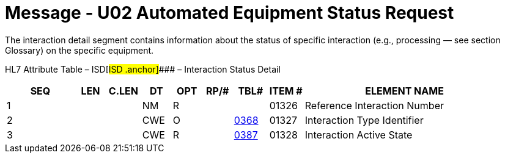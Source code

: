 = Message - U02 Automated Equipment Status Request
:render_as: Message Page
:v291_section: 13.3.2

The interaction detail segment contains information about the status of specific interaction (e.g., processing — see section Glossary) on the specific equipment.

HL7 Attribute Table – ISD[#ISD .anchor]#### – Interaction Status Detail

[width="100%",cols="14%,6%,7%,6%,6%,6%,7%,7%,41%",options="header",]

|===

|SEQ |LEN |C.LEN |DT |OPT |RP/# |TBL# |ITEM # |ELEMENT NAME

|1 | | |NM |R | | |01326 |Reference Interaction Number

|2 | | |CWE |O | |file:///E:\V2\v2.9%20final%20Nov%20from%20Frank\V29_CH02C_Tables.docx#HL70368[0368] |01327 |Interaction Type Identifier

|3 | | |CWE |R | |file:///E:\V2\v2.9%20final%20Nov%20from%20Frank\V29_CH02C_Tables.docx#HL70387[0387] |01328 |Interaction Active State

|===

[message-tabs, ["ESR^U02^ESR_U02", "ESR Interaction", "ACK^U02^ACK", "ACK Interaction", "ESU^U01^ESU_U01", "ESU Interaction"]]

